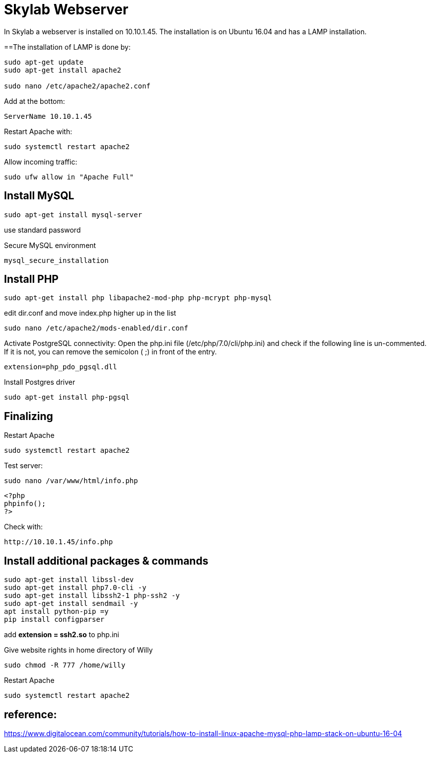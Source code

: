 = Skylab Webserver

In Skylab a webserver is installed on 10.10.1.45. The installation is on Ubuntu 16.04 and has a LAMP installation.

==The installation of LAMP is done by:
----
sudo apt-get update
sudo apt-get install apache2

sudo nano /etc/apache2/apache2.conf
----
Add at the bottom:
----
ServerName 10.10.1.45
----
Restart Apache with:
----
sudo systemctl restart apache2
----
Allow incoming traffic:
----
sudo ufw allow in "Apache Full"
----

== Install MySQL
----
sudo apt-get install mysql-server
----
use standard password

Secure MySQL environment
----
mysql_secure_installation
----

== Install PHP
----
sudo apt-get install php libapache2-mod-php php-mcrypt php-mysql
----
edit dir.conf and move index.php higher up in the list
----
sudo nano /etc/apache2/mods-enabled/dir.conf
----
Activate PostgreSQL connectivity:
Open the php.ini file (/etc/php/7.0/cli/php.ini) and check if the following line is un-commented. If it is not, you can remove the semicolon ( ;) in front of the entry.
----
extension=php_pdo_pgsql.dll
----
Install Postgres driver
----
sudo apt-get install php-pgsql
----
== Finalizing
Restart Apache
----
sudo systemctl restart apache2
----
Test server:
----
sudo nano /var/www/html/info.php
----
----
<?php
phpinfo();
?>
----
Check with: 
----
http://10.10.1.45/info.php
----

== Install additional packages & commands
----
sudo apt-get install libssl-dev
sudo apt-get install php7.0-cli -y
sudo apt-get install libssh2-1 php-ssh2 -y
sudo apt-get install sendmail -y
apt install python-pip =y
pip install configparser
----
add *extension = ssh2.so* to php.ini

Give website rights in home directory of Willy
----
sudo chmod -R 777 /home/willy
----
Restart Apache
----
sudo systemctl restart apache2
----

== reference:
https://www.digitalocean.com/community/tutorials/how-to-install-linux-apache-mysql-php-lamp-stack-on-ubuntu-16-04
